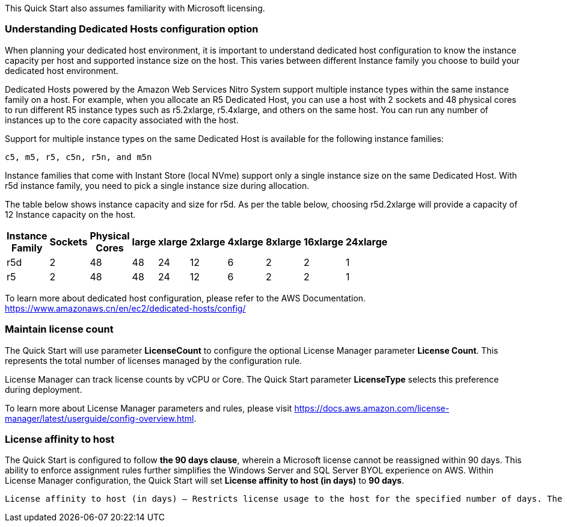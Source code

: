 // Replace the content in <>
// For example: “familiarity with basic concepts in networking, database operations, and data encryption” or “familiarity with <software>.”
// Include links if helpful. 
// You don't need to list AWS services or point to general info about AWS; the boilerplate already covers this.

This Quick Start also assumes familiarity with Microsoft licensing.

=== Understanding Dedicated Hosts configuration option

When planning your dedicated host environment, it is important to understand dedicated host configuration to know the instance capacity per host and supported instance size on the host. 
This varies between different Instance family you choose to build your dedicated host environment. 

Dedicated Hosts powered by the Amazon Web Services Nitro System support multiple instance types within the same instance family on a host.
For example, when you allocate an R5 Dedicated Host, you can use a host with 2 sockets and 48 physical cores to run different R5 instance types 
such as r5.2xlarge, r5.4xlarge, and others on the same host. You can run any number of instances up to the core capacity associated with the host.

Support for multiple instance types on the same Dedicated Host is available for the following instance families: 

    c5, m5, r5, c5n, r5n, and m5n

   
Instance families that come with Instant Store (local NVme) support only a single instance size on the same Dedicated Host. With r5d instance family, you need to pick a single instance size during allocation. 

The table below shows instance capacity and size for r5d. As per the table below, choosing r5d.2xlarge will provide a capacity of 12 Instance capacity on the host.


[width="25%",options="header",]
|=======
|Instance Family|Sockets|Physical Cores |large|xlarge|2xlarge|4xlarge|8xlarge|16xlarge|24xlarge
|r5d |2| 48 | 48| 24 | 12 | 6 | 2|2 |1
|r5 |2| 48 | 48| 24 | 12 | 6 | 2|2 |1
|=======

To learn more about dedicated host configuration, please refer to the AWS Documentation.
https://www.amazonaws.cn/en/ec2/dedicated-hosts/config/


=== Maintain license count

The Quick Start will use parameter *LicenseCount* to configure the optional License Manager parameter *License Count*.
This represents the total number of licenses managed by the configuration rule.

License Manager can track license counts by vCPU or Core. The Quick Start parameter *LicenseType* selects this preference during deployment.

To learn more about License Manager parameters and rules, please visit https://docs.aws.amazon.com/license-manager/latest/userguide/config-overview.html.


=== License affinity to host

The Quick Start is configured to follow *the 90 days clause*, wherein a Microsoft license cannot be reassigned within 90 days. This ability to enforce assignment rules further simplifies the Windows Server and SQL Server BYOL experience on AWS. Within License Manager configuration, the Quick Start will set *License affinity to host (in days)* to *90 days*.

    License affinity to host (in days) — Restricts license usage to the host for the specified number of days. The range is 1 to 180. The counting type must be Cores or Sockets. After the affinity period elapses, the license will be available for reuse within 24 hours.

